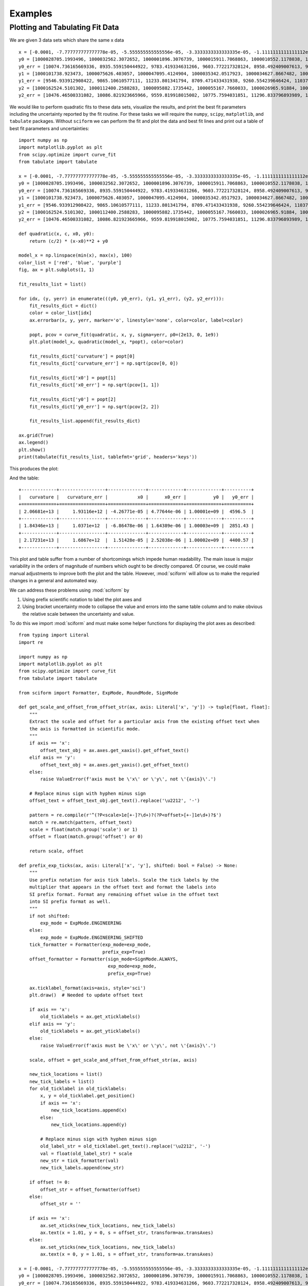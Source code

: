 Examples
########

Plotting and Tabulating Fit Data
================================

We are given 3 data sets which share the same x data

::

    x = [-0.0001, -7.777777777777778e-05, -5.555555555555556e-05, -3.3333333333333335e-05, -1.1111111111111112e-05, 1.1111111111111112e-05, 3.3333333333333335e-05, 5.555555555555556e-05, 7.777777777777778e-05, 0.0001]
    y0 = [1000028705.1993496, 1000032562.3072652, 1000001896.3076739, 1000015911.7068863, 1000010552.1178038, 1000024250.5937256, 1000078382.654146, 1000099609.1405739, 1000156104.3810261, 1000218228.6977944]
    y0_err = [10074.736165669336, 8935.559150444922, 9783.419334631266, 9603.772217328124, 8958.492409007613, 9691.25932834366, 9465.18285498962, 9252.428221037011, 10506.00188280341, 9674.67988710319]
    y1 = [1000101738.923473, 1000075626.403057, 1000047095.4124904, 1000035342.0517923, 1000034627.8667482, 1000024117.4097912, 1000032427.2038687, 1000058361.2708515, 1000090132.8138337, 1000137137.590938]
    y1_err = [9546.933912908422, 9865.10610577111, 11233.801341794, 8709.471433431938, 9260.554239646424, 11037.621922605267, 11397.162303260564, 10037.634586482105, 10076.884695349665, 9877.999777816845]
    y2 = [1000162524.5101302, 1000112400.2588283, 1000095882.1735442, 1000055167.7660033, 1000026965.91884, 1000019054.4158406, 1000025166.114796, 1000035728.0662737, 1000075468.031305, 1000105069.4047513]
    y2_err = [10476.46500331082, 10086.821923665966, 9559.819918015002, 10775.7594031851, 11296.833796893989, 10205.878907138671, 10025.395431977211, 10091.52840469254, 11880.794221192386, 10936.463066427263]


We would like to perform quadratic fits to these data sets, visualize
the results, and print the best fit parameters including the uncertainty
reported by the fit routine.
For these tasks we will require the ``numpy``, ``scipy``,
``matplotlib``, and ``tabulate`` packages.
Without ``sciform`` we can perform the fit and plot the data and best
fit lines and print out a table of best fit parameters and
uncertainties::

    import numpy as np
    import matplotlib.pyplot as plt
    from scipy.optimize import curve_fit
    from tabulate import tabulate

    x = [-0.0001, -7.777777777777778e-05, -5.555555555555556e-05, -3.3333333333333335e-05, -1.1111111111111112e-05, 1.1111111111111112e-05, 3.3333333333333335e-05, 5.555555555555556e-05, 7.777777777777778e-05, 0.0001]
    y0 = [1000028705.1993496, 1000032562.3072652, 1000001896.3076739, 1000015911.7068863, 1000010552.1178038, 1000024250.5937256, 1000078382.654146, 1000099609.1405739, 1000156104.3810261, 1000218228.6977944]
    y0_err = [10074.736165669336, 8935.559150444922, 9783.419334631266, 9603.772217328124, 8958.492409007613, 9691.25932834366, 9465.18285498962, 9252.428221037011, 10506.00188280341, 9674.67988710319]
    y1 = [1000101738.923473, 1000075626.403057, 1000047095.4124904, 1000035342.0517923, 1000034627.8667482, 1000024117.4097912, 1000032427.2038687, 1000058361.2708515, 1000090132.8138337, 1000137137.590938]
    y1_err = [9546.933912908422, 9865.10610577111, 11233.801341794, 8709.471433431938, 9260.554239646424, 11037.621922605267, 11397.162303260564, 10037.634586482105, 10076.884695349665, 9877.999777816845]
    y2 = [1000162524.5101302, 1000112400.2588283, 1000095882.1735442, 1000055167.7660033, 1000026965.91884, 1000019054.4158406, 1000025166.114796, 1000035728.0662737, 1000075468.031305, 1000105069.4047513]
    y2_err = [10476.46500331082, 10086.821923665966, 9559.819918015002, 10775.7594031851, 11296.833796893989, 10205.878907138671, 10025.395431977211, 10091.52840469254, 11880.794221192386, 10936.463066427263]

    def quadratic(x, c, x0, y0):
        return (c/2) * (x-x0)**2 + y0

    model_x = np.linspace(min(x), max(x), 100)
    color_list = ['red', 'blue', 'purple']
    fig, ax = plt.subplots(1, 1)

    fit_results_list = list()

    for idx, (y, yerr) in enumerate(((y0, y0_err), (y1, y1_err), (y2, y2_err))):
        fit_results_dict = dict()
        color = color_list[idx]
        ax.errorbar(x, y, yerr, marker='o', linestyle='none', color=color, label=color)

        popt, pcov = curve_fit(quadratic, x, y, sigma=yerr, p0=(2e13, 0, 1e9))
        plt.plot(model_x, quadratic(model_x, *popt), color=color)

        fit_results_dict['curvature'] = popt[0]
        fit_results_dict['curvature_err'] = np.sqrt(pcov[0, 0])

        fit_results_dict['x0'] = popt[1]
        fit_results_dict['x0_err'] = np.sqrt(pcov[1, 1])

        fit_results_dict['y0'] = popt[2]
        fit_results_dict['y0_err'] = np.sqrt(pcov[2, 2])

        fit_results_list.append(fit_results_dict)

    ax.grid(True)
    ax.legend()
    plt.show()
    print(tabulate(fit_results_list, tablefmt='grid', headers='keys'))

This produces the plot:

.. image:: non_sciform_plot.png
  :width: 400

And the table::

    +-------------+-----------------+--------------+-------------+-------------+----------+
    |   curvature |   curvature_err |           x0 |      x0_err |          y0 |   y0_err |
    +=============+=================+==============+=============+=============+==========+
    | 2.06681e+13 |     1.93116e+12 | -4.26771e-05 | 4.77644e-06 | 1.00001e+09 |  4596.5  |
    +-------------+-----------------+--------------+-------------+-------------+----------+
    | 1.84346e+13 |     1.0371e+12  | -6.86478e-06 | 1.64389e-06 | 1.00003e+09 |  2851.43 |
    +-------------+-----------------+--------------+-------------+-------------+----------+
    | 2.17231e+13 |     1.6867e+12  |  1.51428e-05 | 2.52038e-06 | 1.00002e+09 |  4400.57 |
    +-------------+-----------------+--------------+-------------+-------------+----------+

This plot and table suffer from a number of shortcomings which impede
human readability.
The main issue is major variability in the orders of magnitude of
numbers which ought to be directly compared.
Of course, we could make manual adjustments to improve both the plot and
the table.
However, :mod:`sciform` will allow us to make the requried changes in a
general and automated way.

We can address these problems using :mod:`sciform` by

#. Using prefix scientific notation to label the plot axes and
#. Using bracket uncertainty mode to collapse the value and errors into
   the same table column and to make obvious the relative scale between
   the uncertainty and value.

To do this we import :mod:`sciform` and must make some helper functions
for displaying the plot axes as described::

    from typing import Literal
    import re

    import numpy as np
    import matplotlib.pyplot as plt
    from scipy.optimize import curve_fit
    from tabulate import tabulate

    from sciform import Formatter, ExpMode, RoundMode, SignMode

    def get_scale_and_offset_from_offset_str(ax, axis: Literal['x', 'y']) -> tuple[float, float]:
        """
        Extract the scale and offset for a particular axis from the existing offset text when
        the axis is formatted in scientific mode.
        """
        if axis == 'x':
            offset_text_obj = ax.axes.get_xaxis().get_offset_text()
        elif axis == 'y':
            offset_text_obj = ax.axes.get_yaxis().get_offset_text()
        else:
            raise ValueError(f'axis must be \'x\' or \'y\', not \'{axis}\'.')

        # Replace minus sign with hyphen minus sign
        offset_text = offset_text_obj.get_text().replace('\u2212', '-')

        pattern = re.compile(r'^(?P<scale>1e[+-]?\d+)?(?P<offset>[+-]1e\d+)?$')
        match = re.match(pattern, offset_text)
        scale = float(match.group('scale') or 1)
        offset = float(match.group('offset') or 0)

        return scale, offset

    def prefix_exp_ticks(ax, axis: Literal['x', 'y'], shifted: bool = False) -> None:
        """
        Use prefix notation for axis tick labels. Scale the tick labels by the
        multiplier that appears in the offset text and format the labels into
        SI prefix format. Format any remaining offset value in the offset text
        into SI prefix format as well.
        """
        if not shifted:
            exp_mode = ExpMode.ENGINEERING
        else:
            exp_mode = ExpMode.ENGINEERING_SHIFTED
        tick_formatter = Formatter(exp_mode=exp_mode,
                                   prefix_exp=True)
        offset_formatter = Formatter(sign_mode=SignMode.ALWAYS,
                                     exp_mode=exp_mode,
                                     prefix_exp=True)

        ax.ticklabel_format(axis=axis, style='sci')
        plt.draw()  # Needed to update offset text

        if axis == 'x':
            old_ticklabels = ax.get_xticklabels()
        elif axis == 'y':
            old_ticklabels = ax.get_yticklabels()
        else:
            raise ValueError(f'axis must be \'x\' or \'y\', not \'{axis}\'.')

        scale, offset = get_scale_and_offset_from_offset_str(ax, axis)

        new_tick_locations = list()
        new_tick_labels = list()
        for old_ticklabel in old_ticklabels:
            x, y = old_ticklabel.get_position()
            if axis == 'x':
                new_tick_locations.append(x)
            else:
                new_tick_locations.append(y)

            # Replace minus sign with hyphen minus sign
            old_label_str = old_ticklabel.get_text().replace('\u2212', '-')
            val = float(old_label_str) * scale
            new_str = tick_formatter(val)
            new_tick_labels.append(new_str)

        if offset != 0:
            offset_str = offset_formatter(offset)
        else:
            offset_str = ''

        if axis == 'x':
            ax.set_xticks(new_tick_locations, new_tick_labels)
            ax.text(x = 1.01, y = 0, s = offset_str, transform=ax.transAxes)
        else:
            ax.set_yticks(new_tick_locations, new_tick_labels)
            ax.text(x = 0, y = 1.01, s = offset_str, transform=ax.transAxes)

    x = [-0.0001, -7.777777777777778e-05, -5.555555555555556e-05, -3.3333333333333335e-05, -1.1111111111111112e-05, 1.1111111111111112e-05, 3.3333333333333335e-05, 5.555555555555556e-05, 7.777777777777778e-05, 0.0001]
    y0 = [1000028705.1993496, 1000032562.3072652, 1000001896.3076739, 1000015911.7068863, 1000010552.1178038, 1000024250.5937256, 1000078382.654146, 1000099609.1405739, 1000156104.3810261, 1000218228.6977944]
    y0_err = [10074.736165669336, 8935.559150444922, 9783.419334631266, 9603.772217328124, 8958.492409007613, 9691.25932834366, 9465.18285498962, 9252.428221037011, 10506.00188280341, 9674.67988710319]
    y1 = [1000101738.923473, 1000075626.403057, 1000047095.4124904, 1000035342.0517923, 1000034627.8667482, 1000024117.4097912, 1000032427.2038687, 1000058361.2708515, 1000090132.8138337, 1000137137.590938]
    y1_err = [9546.933912908422, 9865.10610577111, 11233.801341794, 8709.471433431938, 9260.554239646424, 11037.621922605267, 11397.162303260564, 10037.634586482105, 10076.884695349665, 9877.999777816845]
    y2 = [1000162524.5101302, 1000112400.2588283, 1000095882.1735442, 1000055167.7660033, 1000026965.91884, 1000019054.4158406, 1000025166.114796, 1000035728.0662737, 1000075468.031305, 1000105069.4047513]
    y2_err = [10476.46500331082, 10086.821923665966, 9559.819918015002, 10775.7594031851, 11296.833796893989, 10205.878907138671, 10025.395431977211, 10091.52840469254, 11880.794221192386, 10936.463066427263]

    def quadratic(x, c, x0, y0):
        return (c/2) * (x-x0)**2 + y0

    fit_results_formatter = Formatter(exp_mode=ExpMode.ENGINEERING,
                                      round_mode=RoundMode.SIG_FIG,
                                      bracket_unc=True,
                                      precision=2)

    model_x = np.linspace(min(x), max(x), 100)
    color_list = ['red', 'blue', 'purple']
    fit_results_list = list()

    fig, ax = plt.subplots(1, 1)

    for idx, (y, yerr) in enumerate(((y0, y0_err), (y1, y1_err), (y2, y2_err))):
        color = color_list[idx]

        fit_results_dict = dict()
        popt, pcov = curve_fit(quadratic, x, y, sigma=yerr, p0=(2e13, 0, 1e9))
        ax.plot(x, y, marker='o', color=color, linestyle='none', label=color)
        ax.plot(model_x, quadratic(model_x, *popt), color=color)

        fit_results_dict['curvature'] = fit_results_formatter(popt[0], np.sqrt(pcov[0, 0]))
        fit_results_dict['x0'] = fit_results_formatter(popt[1], np.sqrt(pcov[1, 1]))
        fit_results_dict['y0'] = fit_results_formatter(popt[2], np.sqrt(pcov[2, 2]))

        fit_results_list.append(fit_results_dict)

    ax.grid(True)
    prefix_exp_ticks(ax, 'x')
    prefix_exp_ticks(ax, 'y', shifted=True)

    plt.show()

    print(tabulate(fit_results_list, headers='keys', tablefmt='grid'))

This produces the plot:

.. image:: sciform_plot.png
  :width: 400

and the table::

    +-----------------+------------------+---------------------+
    | curvature       | x0               | y0                  |
    +=================+==================+=====================+
    | (20.7(1.9))e+12 | (-42.7(4.8))e-06 | (1.0000060(46))e+09 |
    +-----------------+------------------+---------------------+
    | (18.4(1.0))e+12 | (-6.9(1.6))e-06  | (1.0000262(29))e+09 |
    +-----------------+------------------+---------------------+
    | (21.7(1.7))e+12 | (15.1(2.5))e-06  | (1.0000246(44))e+09 |
    +-----------------+------------------+---------------------+

We can see the plot and table are immediately much more legible.
Using SI prefix notation for the plot labels greatly compresses the
number of characters needed for each tick label, while still efficiently
communicating the order of magnitude for each tick.
Furthermore, the large offset to the y-axis is also efficiently
captured with the ``1 G`` offset label.
Finally, using bracket uncertainty mode in the table makes it clear how
the magnitude of the uncertainty compares to the magnitude of the value.
